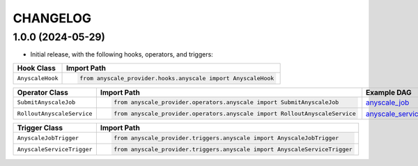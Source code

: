 CHANGELOG
=========

1.0.0 (2024-05-29)
------------------

* Initial release, with the following hooks, operators, and triggers:

.. list-table::
   :header-rows: 1

   * - Hook Class
     - Import Path

   * - ``AnyscaleHook``
     - .. code-block:: python

            from anyscale_provider.hooks.anyscale import AnyscaleHook

.. list-table::
   :header-rows: 1

   * - Operator Class
     - Import Path
     - Example DAG

   * - ``SubmitAnyscaleJob``
     - .. code-block:: python

            from anyscale_provider.operators.anyscale import SubmitAnyscaleJob
     - `anyscale_job <https://github.com/astronomer/astro-provider-anyscale/blob/main/tests/dags/example_dags/anyscale_job.py>`_

   * - ``RolloutAnyscaleService``
     - .. code-block:: python

            from anyscale_provider.operators.anyscale import RolloutAnyscaleService
     - `anyscale_service <https://github.com/astronomer/astro-provider-anyscale/blob/main/tests/dags/example_dags/anyscale_service.py>`_

.. list-table::
   :header-rows: 1

   * - Trigger Class
     - Import Path

   * - ``AnyscaleJobTrigger``
     - .. code-block:: python

            from anyscale_provider.triggers.anyscale import AnyscaleJobTrigger

   * - ``AnyscaleServiceTrigger``
     - .. code-block:: python

            from anyscale_provider.triggers.anyscale import AnyscaleServiceTrigger
